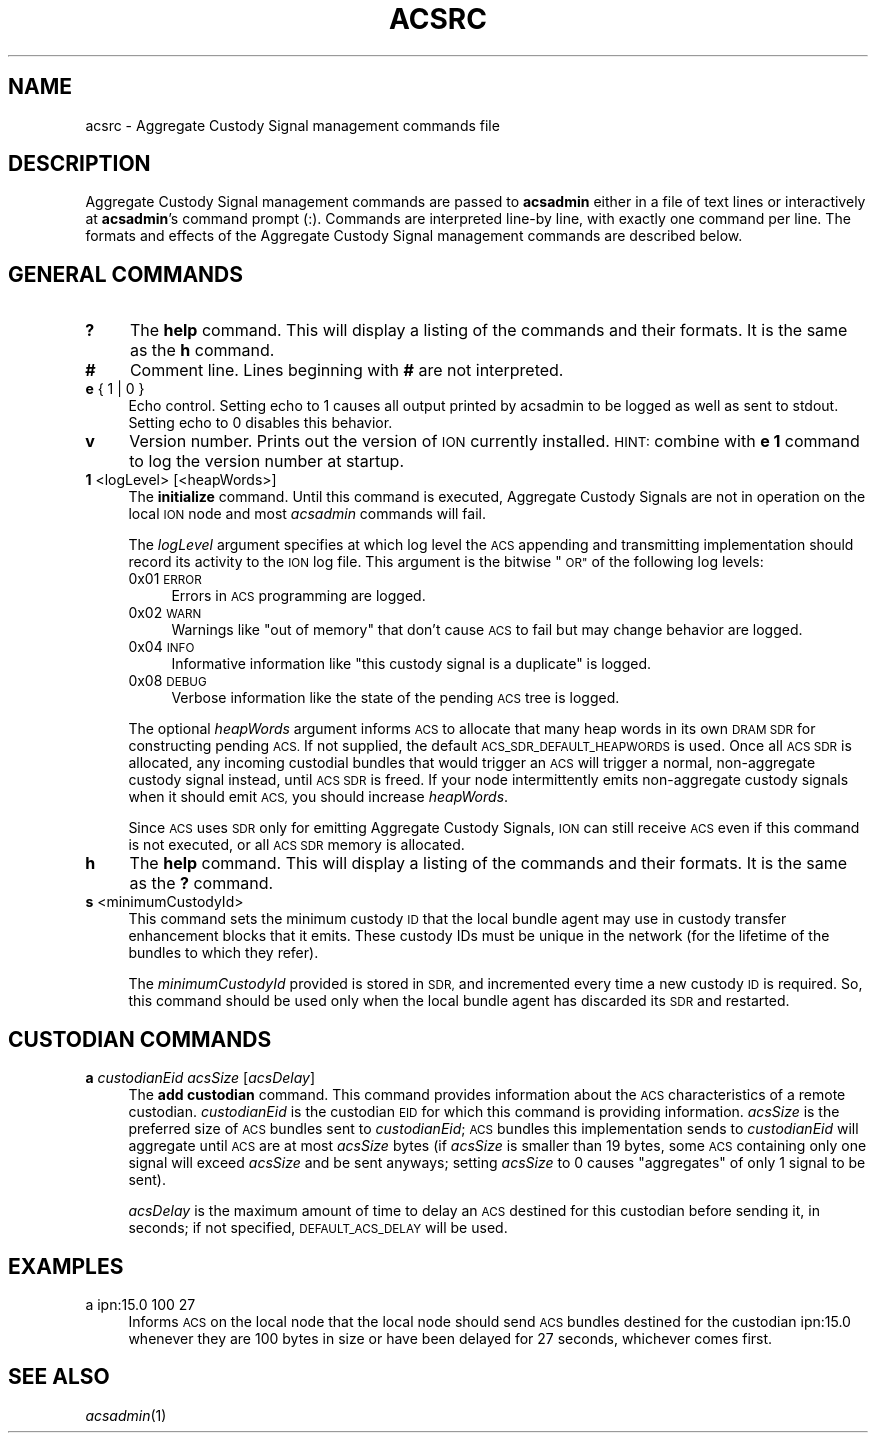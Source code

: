 .\" Automatically generated by Pod::Man 2.27 (Pod::Simple 3.28)
.\"
.\" Standard preamble:
.\" ========================================================================
.de Sp \" Vertical space (when we can't use .PP)
.if t .sp .5v
.if n .sp
..
.de Vb \" Begin verbatim text
.ft CW
.nf
.ne \\$1
..
.de Ve \" End verbatim text
.ft R
.fi
..
.\" Set up some character translations and predefined strings.  \*(-- will
.\" give an unbreakable dash, \*(PI will give pi, \*(L" will give a left
.\" double quote, and \*(R" will give a right double quote.  \*(C+ will
.\" give a nicer C++.  Capital omega is used to do unbreakable dashes and
.\" therefore won't be available.  \*(C` and \*(C' expand to `' in nroff,
.\" nothing in troff, for use with C<>.
.tr \(*W-
.ds C+ C\v'-.1v'\h'-1p'\s-2+\h'-1p'+\s0\v'.1v'\h'-1p'
.ie n \{\
.    ds -- \(*W-
.    ds PI pi
.    if (\n(.H=4u)&(1m=24u) .ds -- \(*W\h'-12u'\(*W\h'-12u'-\" diablo 10 pitch
.    if (\n(.H=4u)&(1m=20u) .ds -- \(*W\h'-12u'\(*W\h'-8u'-\"  diablo 12 pitch
.    ds L" ""
.    ds R" ""
.    ds C` ""
.    ds C' ""
'br\}
.el\{\
.    ds -- \|\(em\|
.    ds PI \(*p
.    ds L" ``
.    ds R" ''
.    ds C`
.    ds C'
'br\}
.\"
.\" Escape single quotes in literal strings from groff's Unicode transform.
.ie \n(.g .ds Aq \(aq
.el       .ds Aq '
.\"
.\" If the F register is turned on, we'll generate index entries on stderr for
.\" titles (.TH), headers (.SH), subsections (.SS), items (.Ip), and index
.\" entries marked with X<> in POD.  Of course, you'll have to process the
.\" output yourself in some meaningful fashion.
.\"
.\" Avoid warning from groff about undefined register 'F'.
.de IX
..
.nr rF 0
.if \n(.g .if rF .nr rF 1
.if (\n(rF:(\n(.g==0)) \{
.    if \nF \{
.        de IX
.        tm Index:\\$1\t\\n%\t"\\$2"
..
.        if !\nF==2 \{
.            nr % 0
.            nr F 2
.        \}
.    \}
.\}
.rr rF
.\"
.\" Accent mark definitions (@(#)ms.acc 1.5 88/02/08 SMI; from UCB 4.2).
.\" Fear.  Run.  Save yourself.  No user-serviceable parts.
.    \" fudge factors for nroff and troff
.if n \{\
.    ds #H 0
.    ds #V .8m
.    ds #F .3m
.    ds #[ \f1
.    ds #] \fP
.\}
.if t \{\
.    ds #H ((1u-(\\\\n(.fu%2u))*.13m)
.    ds #V .6m
.    ds #F 0
.    ds #[ \&
.    ds #] \&
.\}
.    \" simple accents for nroff and troff
.if n \{\
.    ds ' \&
.    ds ` \&
.    ds ^ \&
.    ds , \&
.    ds ~ ~
.    ds /
.\}
.if t \{\
.    ds ' \\k:\h'-(\\n(.wu*8/10-\*(#H)'\'\h"|\\n:u"
.    ds ` \\k:\h'-(\\n(.wu*8/10-\*(#H)'\`\h'|\\n:u'
.    ds ^ \\k:\h'-(\\n(.wu*10/11-\*(#H)'^\h'|\\n:u'
.    ds , \\k:\h'-(\\n(.wu*8/10)',\h'|\\n:u'
.    ds ~ \\k:\h'-(\\n(.wu-\*(#H-.1m)'~\h'|\\n:u'
.    ds / \\k:\h'-(\\n(.wu*8/10-\*(#H)'\z\(sl\h'|\\n:u'
.\}
.    \" troff and (daisy-wheel) nroff accents
.ds : \\k:\h'-(\\n(.wu*8/10-\*(#H+.1m+\*(#F)'\v'-\*(#V'\z.\h'.2m+\*(#F'.\h'|\\n:u'\v'\*(#V'
.ds 8 \h'\*(#H'\(*b\h'-\*(#H'
.ds o \\k:\h'-(\\n(.wu+\w'\(de'u-\*(#H)/2u'\v'-.3n'\*(#[\z\(de\v'.3n'\h'|\\n:u'\*(#]
.ds d- \h'\*(#H'\(pd\h'-\w'~'u'\v'-.25m'\f2\(hy\fP\v'.25m'\h'-\*(#H'
.ds D- D\\k:\h'-\w'D'u'\v'-.11m'\z\(hy\v'.11m'\h'|\\n:u'
.ds th \*(#[\v'.3m'\s+1I\s-1\v'-.3m'\h'-(\w'I'u*2/3)'\s-1o\s+1\*(#]
.ds Th \*(#[\s+2I\s-2\h'-\w'I'u*3/5'\v'-.3m'o\v'.3m'\*(#]
.ds ae a\h'-(\w'a'u*4/10)'e
.ds Ae A\h'-(\w'A'u*4/10)'E
.    \" corrections for vroff
.if v .ds ~ \\k:\h'-(\\n(.wu*9/10-\*(#H)'\s-2\u~\d\s+2\h'|\\n:u'
.if v .ds ^ \\k:\h'-(\\n(.wu*10/11-\*(#H)'\v'-.4m'^\v'.4m'\h'|\\n:u'
.    \" for low resolution devices (crt and lpr)
.if \n(.H>23 .if \n(.V>19 \
\{\
.    ds : e
.    ds 8 ss
.    ds o a
.    ds d- d\h'-1'\(ga
.    ds D- D\h'-1'\(hy
.    ds th \o'bp'
.    ds Th \o'LP'
.    ds ae ae
.    ds Ae AE
.\}
.rm #[ #] #H #V #F C
.\" ========================================================================
.\"
.IX Title "ACSRC 5"
.TH ACSRC 5 "2018-01-31" "perl v5.18.4" "BP configuration files"
.\" For nroff, turn off justification.  Always turn off hyphenation; it makes
.\" way too many mistakes in technical documents.
.if n .ad l
.nh
.SH "NAME"
acsrc \- Aggregate Custody Signal management commands file
.SH "DESCRIPTION"
.IX Header "DESCRIPTION"
Aggregate Custody Signal management commands are passed to \fBacsadmin\fR either
in a file of text lines or interactively at \fBacsadmin\fR's command prompt (:).
Commands are interpreted line-by line, with exactly one command per line.  The
formats and effects of the Aggregate Custody Signal management commands are
described below.
.SH "GENERAL COMMANDS"
.IX Header "GENERAL COMMANDS"
.IP "\fB?\fR" 4
.IX Item "?"
The \fBhelp\fR command.  This will display a listing of the commands and their
formats.  It is the same as the \fBh\fR command.
.IP "\fB#\fR" 4
.IX Item "#"
Comment line.  Lines beginning with \fB#\fR are not interpreted.
.IP "\fBe\fR { 1 | 0 }" 4
.IX Item "e { 1 | 0 }"
Echo control.  Setting echo to 1 causes all output printed by acsadmin to be
logged as well as sent to stdout.  Setting echo to 0 disables this behavior.
.IP "\fBv\fR" 4
.IX Item "v"
Version number.  Prints out the version of \s-1ION\s0 currently installed.  \s-1HINT:\s0
combine with \fBe 1\fR command to log the version number at startup.
.IP "\fB1\fR <logLevel> [<heapWords>]" 4
.IX Item "1 <logLevel> [<heapWords>]"
The \fBinitialize\fR command.  Until this command is executed, Aggregate Custody
Signals are not in operation on the local \s-1ION\s0 node and most \fIacsadmin\fR
commands will fail.
.Sp
The \fIlogLevel\fR argument specifies at which log level the \s-1ACS\s0 appending and
transmitting implementation should record its activity to the \s-1ION\s0 log file.
This argument is the bitwise \*(L"\s-1OR\*(R"\s0 of the following log levels:
.RS 4
.IP "0x01  \s-1ERROR\s0" 4
.IX Item "0x01 ERROR"
Errors in \s-1ACS\s0 programming are logged.
.IP "0x02  \s-1WARN\s0" 4
.IX Item "0x02 WARN"
Warnings like \*(L"out of memory\*(R" that don't cause \s-1ACS\s0 to fail but may change
behavior are logged.
.IP "0x04  \s-1INFO\s0" 4
.IX Item "0x04 INFO"
Informative information like \*(L"this custody signal is a duplicate\*(R" is logged.
.IP "0x08  \s-1DEBUG\s0" 4
.IX Item "0x08 DEBUG"
Verbose information like the state of the pending \s-1ACS\s0 tree is logged.
.RE
.RS 4
.Sp
The optional \fIheapWords\fR argument informs \s-1ACS\s0 to allocate that many heap words
in its own \s-1DRAM SDR\s0 for constructing pending \s-1ACS. \s0 If not supplied, the 
default \s-1ACS_SDR_DEFAULT_HEAPWORDS\s0 is used.  Once all \s-1ACS SDR\s0 is allocated,
any incoming custodial bundles that would trigger an \s-1ACS\s0 will trigger a normal,
non-aggregate custody signal instead, until \s-1ACS SDR\s0 is freed.  If your node
intermittently emits non-aggregate custody signals when it should emit \s-1ACS,\s0
you should increase \fIheapWords\fR.
.Sp
Since \s-1ACS\s0 uses \s-1SDR\s0 only for emitting Aggregate Custody Signals, \s-1ION\s0 can still
receive \s-1ACS\s0 even if this command is not executed, or all \s-1ACS SDR\s0 memory is
allocated.
.RE
.IP "\fBh\fR" 4
.IX Item "h"
The \fBhelp\fR command.  This will display a listing of the commands and their
formats.  It is the same as the \fB?\fR command.
.IP "\fBs\fR <minimumCustodyId>" 4
.IX Item "s <minimumCustodyId>"
This command sets the minimum custody \s-1ID\s0 that the local bundle agent may use
in custody transfer enhancement blocks that it emits.  These custody IDs must
be unique in the network (for the lifetime of the bundles to which they
refer).
.Sp
The \fIminimumCustodyId\fR provided is stored in \s-1SDR,\s0 and incremented every time a
new custody \s-1ID\s0 is required.  So, this command should be used only when the
local bundle agent has discarded its \s-1SDR\s0 and restarted.
.SH "CUSTODIAN COMMANDS"
.IX Header "CUSTODIAN COMMANDS"
.IP "\fBa\fR \fIcustodianEid\fR \fIacsSize\fR [\fIacsDelay\fR]" 4
.IX Item "a custodianEid acsSize [acsDelay]"
The \fBadd custodian\fR command.  This command provides information about the \s-1ACS\s0
characteristics of a remote custodian.  \fIcustodianEid\fR is the custodian \s-1EID\s0 for
which this command is providing information.  \fIacsSize\fR is the preferred size
of \s-1ACS\s0 bundles sent to \fIcustodianEid\fR; \s-1ACS\s0 bundles this implementation sends
to \fIcustodianEid\fR will aggregate until \s-1ACS\s0 are at most \fIacsSize\fR bytes (if
\&\fIacsSize\fR is smaller than 19 bytes, some \s-1ACS\s0 containing only one signal will
exceed \fIacsSize\fR and be sent anyways; setting \fIacsSize\fR to 0 causes
\&\*(L"aggregates\*(R" of only 1 signal to be sent).
.Sp
\&\fIacsDelay\fR
is the maximum amount of time to delay an \s-1ACS\s0 destined for this custodian
before sending it, in seconds; if not specified, \s-1DEFAULT_ACS_DELAY\s0 will be
used.
.SH "EXAMPLES"
.IX Header "EXAMPLES"
.IP "a ipn:15.0 100 27" 4
.IX Item "a ipn:15.0 100 27"
Informs \s-1ACS\s0 on the local node that the local node should send \s-1ACS\s0 bundles
destined for the custodian ipn:15.0 whenever they are 100 bytes in size or have
been delayed for 27 seconds, whichever comes first.
.SH "SEE ALSO"
.IX Header "SEE ALSO"
\&\fIacsadmin\fR\|(1)
